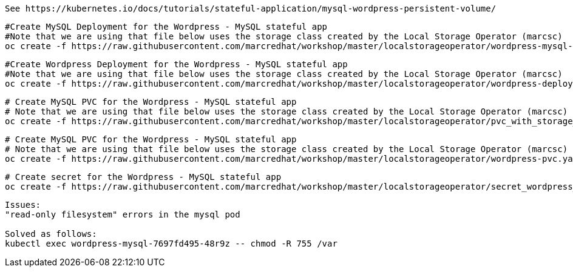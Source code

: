
----
See https://kubernetes.io/docs/tutorials/stateful-application/mysql-wordpress-persistent-volume/
----


----
#Create MySQL Deployment for the Wordpress - MySQL stateful app
#Note that we are using that file below uses the storage class created by the Local Storage Operator (marcsc)
oc create -f https://raw.githubusercontent.com/marcredhat/workshop/master/localstorageoperator/wordpress-mysql-deployment-with-storage-class-created-by-local-storage-operator.yaml
----

----
#Create Wordpress Deployment for the Wordpress - MySQL stateful app
#Note that we are using that file below uses the storage class created by the Local Storage Operator (marcsc)
oc create -f https://raw.githubusercontent.com/marcredhat/workshop/master/localstorageoperator/wordpress-deployment-with-storage-class-created-by-LocalStorageOperator.yaml
----



----
# Create MySQL PVC for the Wordpress - MySQL stateful app
# Note that we are using that file below uses the storage class created by the Local Storage Operator (marcsc)
oc create -f https://raw.githubusercontent.com/marcredhat/workshop/master/localstorageoperator/pvc_with_storage_class_created_by_local_storage_operator.yaml
----



----
# Create MySQL PVC for the Wordpress - MySQL stateful app
# Note that we are using that file below uses the storage class created by the Local Storage Operator (marcsc)
oc create -f https://raw.githubusercontent.com/marcredhat/workshop/master/localstorageoperator/wordpress-pvc.yaml
----


----
# Create secret for the Wordpress - MySQL stateful app
oc create -f https://raw.githubusercontent.com/marcredhat/workshop/master/localstorageoperator/secret_wordpress_mysql.yaml
----


----
Issues:
"read-only filesystem" errors in the mysql pod

Solved as follows:
kubectl exec wordpress-mysql-7697fd495-48r9z -- chmod -R 755 /var
----
